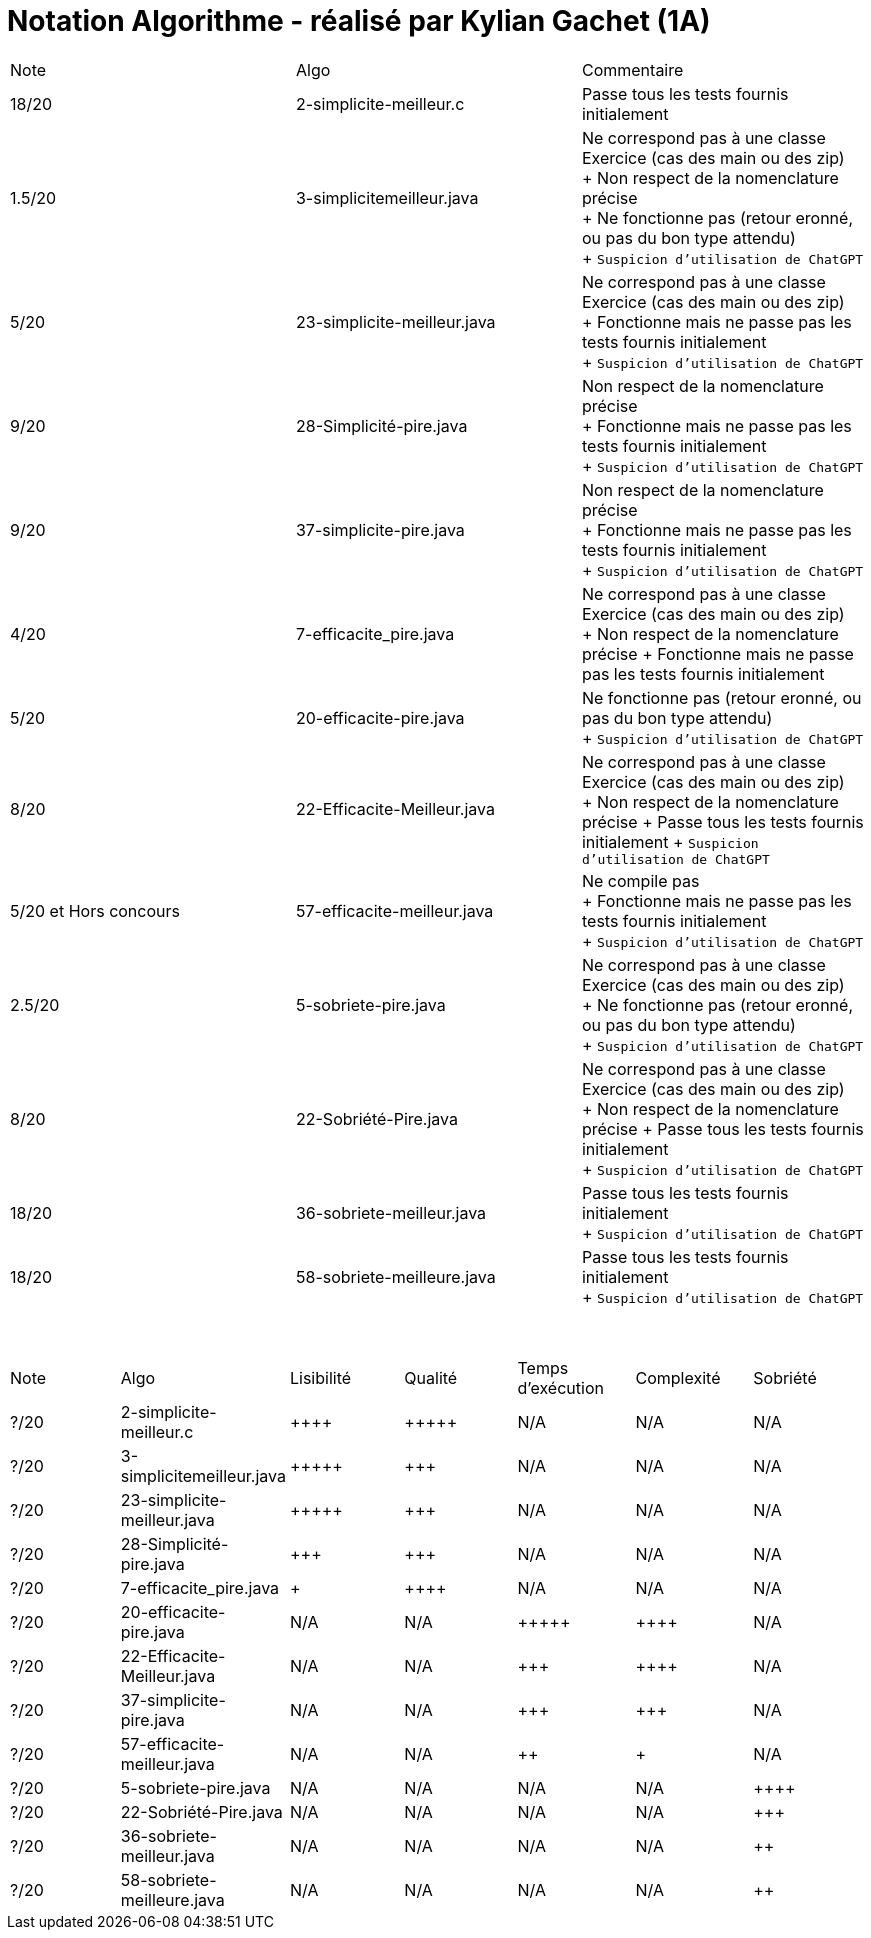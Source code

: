 = Notation Algorithme - réalisé par *Kylian Gachet (1A)*


|=========================================================================================================
| Note  | Algo                | Commentaire 
| 18/20           | 2-simplicite-meilleur.c    | Passe tous les tests fournis initialement      

| 1.5/20          | 3-simplicitemeilleur.java    | Ne correspond pas à une classe Exercice (cas des main ou des zip) + 
+ Non respect de la nomenclature précise + 
+ Ne fonctionne pas (retour eronné, ou pas du bon type attendu) + 
+ `Suspicion d'utilisation de ChatGPT`

| 5/20          | 23-simplicite-meilleur.java    | Ne correspond pas à une classe Exercice (cas des main ou des zip) + 
+ Fonctionne mais ne passe pas les tests fournis initialement + 
+ `Suspicion d'utilisation de ChatGPT`

| 9/20           | 28-Simplicité-pire.java  | Non respect de la nomenclature précise + 
+ Fonctionne mais ne passe pas les tests fournis initialement + 
+ `Suspicion d'utilisation de ChatGPT`

| 9/20           |  37-simplicite-pire.java | Non respect de la nomenclature précise + 
+ Fonctionne mais ne passe pas les tests fournis initialement   + 
+ `Suspicion d'utilisation de ChatGPT`

| 4/20           |  7-efficacite_pire.java  | Ne correspond pas à une classe Exercice (cas des main ou des zip) +
+ Non respect de la nomenclature précise
+ Fonctionne mais ne passe pas les tests fournis initialement   

| 5/20           |  20-efficacite-pire.java  | Ne fonctionne pas (retour eronné, ou pas du bon type attendu)   + 
+ `Suspicion d'utilisation de ChatGPT`  

| 8/20           | 22-Efficacite-Meilleur.java | Ne correspond pas à une classe Exercice (cas des main ou des zip) + 
+ Non respect de la nomenclature précise
+ Passe tous les tests fournis initialement 
+ `Suspicion d'utilisation de ChatGPT`       

| 5/20 et Hors concours   | 57-efficacite-meilleur.java    | Ne compile pas + 
+ Fonctionne mais ne passe pas les tests fournis initialement + 
+ `Suspicion d'utilisation de ChatGPT`  

| 2.5/20           | 5-sobriete-pire.java    | Ne correspond pas à une classe Exercice (cas des main ou des zip) + 
+ Ne fonctionne pas (retour eronné, ou pas du bon type attendu) + 
+ `Suspicion d'utilisation de ChatGPT`      

| 8/20           |   22-Sobriété-Pire.java     | Ne correspond pas à une classe Exercice (cas des main ou des zip) + 
+ Non respect de la nomenclature précise
+ Passe tous les tests fournis initialement  + 
+ `Suspicion d'utilisation de ChatGPT`  

| 18/20           | 36-sobriete-meilleur.java   | Passe tous les tests fournis initialement + 
+ `Suspicion d'utilisation de ChatGPT`  

| 18/20           | 58-sobriete-meilleure.java   | Passe tous les tests fournis initialement + 
+ `Suspicion d'utilisation de ChatGPT`  

|=========================================================================================================

{empty} +

|=========================================================================================================
| Note  | Algo                | Lisibilité  | Qualité  | Temps d’exécution  | Complexité  | Sobriété
| ?/20           | 2-simplicite-meilleur.c    | {plus}{plus}{plus}{plus}        | {plus}{plus}{plus}{plus}{plus}    | N/A                | N/A         | N/A
| ?/20          | 3-simplicitemeilleur.java    | {plus}{plus}{plus}{plus}{plus}       | {plus}{plus}{plus}     | N/A                | N/A         | N/A
| ?/20          | 23-simplicite-meilleur.java    | {plus}{plus}{plus}{plus}{plus}       | {plus}{plus}{plus}     | N/A                | N/A         | N/A
| ?/20           | 28-Simplicité-pire.java  | {plus}{plus}{plus}         | {plus}{plus}{plus}      | N/A                | N/A         | N/A
| ?/20          | 	
7-efficacite_pire.java  | {plus}           | {plus}{plus}{plus}{plus}     | N/A                | N/A         | N/A
| ?/20           | 20-efficacite-pire.java   | N/A         | N/A      | {plus}{plus}{plus}{plus}{plus}               | {plus}{plus}{plus}{plus}     | N/A
| ?/20           | 22-Efficacite-Meilleur.java     | N/A         | N/A      | {plus}{plus}{plus}             | {plus}{plus}{plus}{plus}          | N/A
| ?/20           | 37-simplicite-pire.java | N/A         | N/A      | {plus}{plus}{plus}                | {plus}{plus}{plus}         | N/A
| ?/20          | 57-efficacite-meilleur.java    | N/A         | N/A      | {plus}{plus}                 | {plus}        | N/A
| ?/20           | 5-sobriete-pire.java    | N/A         | N/A      | N/A                 | N/A        | {plus}{plus}{plus}{plus}
| ?/20           |   22-Sobriété-Pire.java     | N/A         | N/A      | N/A              | N/A         | {plus}{plus}{plus}
| ?/20           | 36-sobriete-meilleur.java   | N/A         | N/A      | N/A                  | N/A         | {plus}{plus}
| ?/20           | 58-sobriete-meilleure.java   | N/A         | N/A      | N/A                  | N/A         | {plus}{plus}
|=========================================================================================================